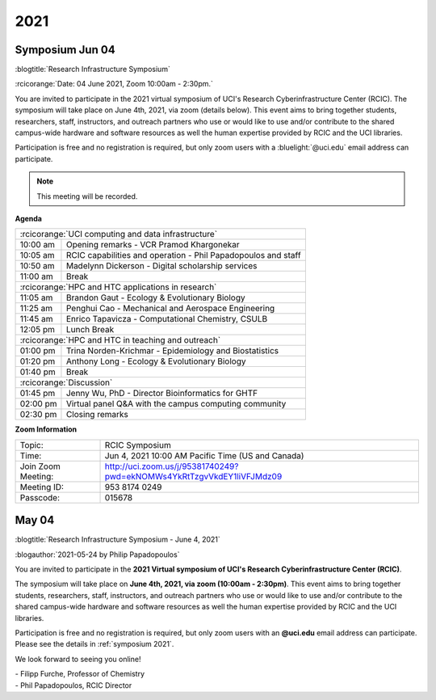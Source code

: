 
.. _news 2021:

2021 
=====

.. _symposium 2021:

Symposium Jun 04
----------------

:blogtitle:`Research Infrastructure Symposium`

:rcicorange:`Date: 04 June 2021,  Zoom 10:00am - 2:30pm.`

You are invited to participate in the 2021 virtual symposium of UCI's Research Cyberinfrastructure Center (RCIC).
The symposium will take place on June 4th, 2021, via zoom (details below). This event aims to bring together
students, researchers, staff, instructors, and outreach partners who use or would like to use and/or contribute
to the shared campus-wide hardware and software resources as well the human expertise provided by RCIC and the
UCI libraries.

Participation is free and no registration is required, but only zoom users
with a :bluelight:`@uci.edu` email address can participate.

.. note:: This meeting will be recorded.

**Agenda**

.. table:: 
   :class: noscroll-table

   ======== =====================================================================
   :rcicorange:`UCI computing and data infrastructure`
   ------------------------------------------------------------------------------
   10:00 am Opening remarks - VCR Pramod Khargonekar
   10:05 am RCIC capabilities and operation - Phil Papadopoulos and staff
   10:50 am Madelynn Dickerson - Digital scholarship services
   11:00 am Break
   :rcicorange:`HPC and HTC applications in research`
   ------------------------------------------------------------------------------
   11:05 am Brandon Gaut - Ecology & Evolutionary Biology
   11:25 am Penghui Cao - Mechanical and Aerospace Engineering
   11:45 am Enrico Tapavicza - Computational Chemistry, CSULB
   12:05 pm Lunch Break
   :rcicorange:`HPC and HTC in teaching and outreach`
   ------------------------------------------------------------------------------
   01:00 pm Trina Norden-Krichmar - Epidemiology and Biostatistics
   01:20 pm Anthony Long - Ecology & Evolutionary Biology
   01:40 pm Break
   :rcicorange:`Discussion`
   ------------------------------------------------------------------------------
   01:45 pm Jenny Wu, PhD - Director Bioinformatics for GHTF
   02:00 pm Virtual panel Q&A with the campus computing community
   02:30 pm Closing remarks
   ======== =====================================================================

**Zoom Information**

.. table:: 

   ================== =====================================================================
   Topic:             RCIC Symposium
   Time:              Jun 4, 2021 10:00 AM Pacific Time (US and Canada)
   Join Zoom Meeting: http://uci.zoom.us/j/95381740249?pwd=ekNOMWs4YkRtTzgvVkdEY1liVFJMdz09
   Meeting ID:        953 8174 0249
   Passcode:          015678
   ================== =====================================================================

May 04
------

:blogtitle:`Research Infrastructure Symposium - June 4, 2021`

:blogauthor:`2021-05-24 by Philip Papadopoulos`

You are invited to participate in the **2021 Virtual symposium 
of UCI's Research Cyberinfrastructure Center (RCIC)**.

The symposium will take place on **June 4th, 2021, via zoom (10:00am - 2:30pm)**.
This event aims to bring together students, researchers, staff, instructors, 
and outreach partners who use or would like to use and/or contribute
to the shared campus-wide hardware and software resources as well the human 
expertise provided by RCIC and the UCI libraries.

Participation is free and no registration is required, but only zoom users with
an **@uci.edu** email address can participate.
Please see the details in :ref:`symposium 2021`.

We look forward to seeing you online!

| - Filipp Furche, Professor of Chemistry
| - Phil Papadopoulos, RCIC Director

